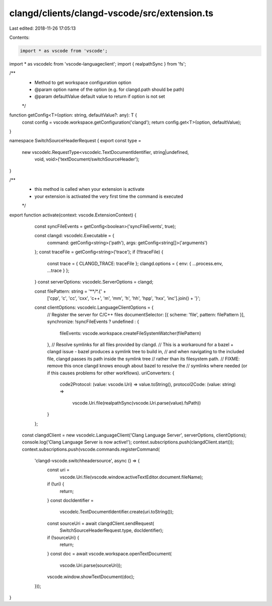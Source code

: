 clangd/clients/clangd-vscode/src/extension.ts
=============================================

Last edited: 2018-11-26 17:05:13

Contents:

.. code-block:: ts

    import * as vscode from 'vscode';
import * as vscodelc from 'vscode-languageclient';
import { realpathSync } from 'fs';

/**
 * Method to get workspace configuration option
 * @param option name of the option (e.g. for clangd.path should be path)
 * @param defaultValue default value to return if option is not set
 */
function getConfig<T>(option: string, defaultValue?: any): T {
    const config = vscode.workspace.getConfiguration('clangd');
    return config.get<T>(option, defaultValue);
}

namespace SwitchSourceHeaderRequest {
export const type =
    new vscodelc.RequestType<vscodelc.TextDocumentIdentifier, string|undefined,
                             void, void>('textDocument/switchSourceHeader');
}

/**
 *  this method is called when your extension is activate
 *  your extension is activated the very first time the command is executed
 */
export function activate(context: vscode.ExtensionContext) {
    const syncFileEvents = getConfig<boolean>('syncFileEvents', true);

    const clangd: vscodelc.Executable = {
        command: getConfig<string>('path'),
        args: getConfig<string[]>('arguments')
    };
    const traceFile = getConfig<string>('trace');
    if (!!traceFile) {
        const trace = { CLANGD_TRACE: traceFile };
        clangd.options = { env: { ...process.env, ...trace } };
    }
    const serverOptions: vscodelc.ServerOptions = clangd;

    const filePattern: string = '**/*.{' +
        ['cpp', 'c', 'cc', 'cxx', 'c++', 'm', 'mm', 'h', 'hh', 'hpp', 'hxx', 'inc'].join() + '}';
    const clientOptions: vscodelc.LanguageClientOptions = {
        // Register the server for C/C++ files
        documentSelector: [{ scheme: 'file', pattern: filePattern }],
        synchronize: !syncFileEvents ? undefined : {
            fileEvents: vscode.workspace.createFileSystemWatcher(filePattern)
        },
        // Resolve symlinks for all files provided by clangd.
        // This is a workaround for a bazel + clangd issue - bazel produces a symlink tree to build in,
        // and when navigating to the included file, clangd passes its path inside the symlink tree
        // rather than its filesystem path.
        // FIXME: remove this once clangd knows enough about bazel to resolve the
        // symlinks where needed (or if this causes problems for other workflows).
        uriConverters: {
            code2Protocol: (value: vscode.Uri) => value.toString(),
            protocol2Code: (value: string) =>
                vscode.Uri.file(realpathSync(vscode.Uri.parse(value).fsPath))
        }
    };

  const clangdClient = new vscodelc.LanguageClient('Clang Language Server', serverOptions, clientOptions);
  console.log('Clang Language Server is now active!');
  context.subscriptions.push(clangdClient.start());
  context.subscriptions.push(vscode.commands.registerCommand(
      'clangd-vscode.switchheadersource', async () => {
        const uri =
            vscode.Uri.file(vscode.window.activeTextEditor.document.fileName);
        if (!uri) {
          return;
        }
        const docIdentifier =
            vscodelc.TextDocumentIdentifier.create(uri.toString());
        const sourceUri = await clangdClient.sendRequest(
            SwitchSourceHeaderRequest.type, docIdentifier);
        if (!sourceUri) {
          return;
        }
        const doc = await vscode.workspace.openTextDocument(
            vscode.Uri.parse(sourceUri));
        vscode.window.showTextDocument(doc);
      }));
}


